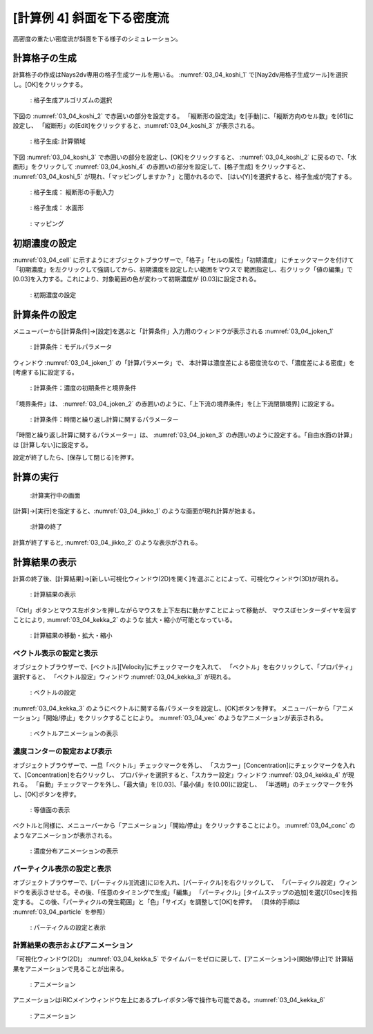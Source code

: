 [計算例 4] 斜面を下る密度流
============================================================================

高密度の重たい密度流が斜面を下る様子のシミュレーション。

--------------
計算格子の生成
--------------
計算格子の作成はNays2dv専用の格子生成ツールを用いる。 :numref:`03_04_koshi_1` 
で[Nay2dv用格子生成ツール]を選択し。[OK]をクリックする。

.. _03_04_koshi_1:

.. figure:: images/koshi_1.png
   :width: 400pt

   : 格子生成アルゴリズムの選択

下図の :numref:`03_04_koshi_2` で赤囲いの部分を設定する。 
「縦断形の設定法」を[手動]に、「縦断方向のセル数」を[61]に設定し、
「縦断形」の[Edit]をクリックすると、:numref:`03_04_koshi_3` が表示される。 

.. _03_04_koshi_2:

.. figure:: images/koshi_2.png
   :width: 250pt

   : 格子生成: 計算領域

下図 :numref:`03_04_koshi_3` で赤囲いの部分を設定し、[OK]をクリックすると、 :numref:`03_04_koshi_2` 
に戻るので、「水面形」をクリックして :numref:`03_04_koshi_4` の赤囲いの部分を設定して、[格子生成]
をクリックすると、 :numref:`03_04_koshi_5` が現れ、「マッピングしますか？」と聞かれるので、
[はい(Y)]を選択すると、格子生成が完了する。

.. _03_04_koshi_3:

.. figure:: images/koshi_3.png
   :width: 250pt

   : 格子生成： 縦断形の手動入力


.. _03_04_koshi_4:

.. figure:: images/koshi_4.png
   :width: 250pt

   : 格子生成： 水面形


.. _03_04_koshi_5:

.. figure:: images/koshi_5.png
   :width: 400pt

   : マッピング

--------------
初期濃度の設定
--------------

:numref:`03_04_cell` に示すようにオブジェクトブラウザーで,「格子」「セルの属性」「初期濃度」
にチェックマークを付けて「初期濃度」を左クリックして強調してから、初期濃度を設定したい範囲をマウスで
範囲指定し、右クリック「値の編集」で[0.03]を入力する。これにより、対象範囲の色が変わって初期濃度が
[0.03]に設定される。

.. _03_04_cell:

.. figure:: images/cell.gif
   :width: 400pt

   : 初期濃度の設定

--------------
計算条件の設定
--------------

メニューバーから[計算条件]→[設定]を選ぶと「計算条件」入力用のウィンドウが表示される :numref:`03_04_joken_1` 

.. _03_04_joken_1:

.. figure:: images/joken_1.png
   :width: 400pt

   : 計算条件：モデルパラメータ


ウィンドウ :numref:`03_04_joken_1` の「計算パラメータ」で、
本計算は濃度差による密度流なので、「濃度差による密度」を[考慮する]に設定する。


.. _03_04_joken_2:

.. figure:: images/joken_2.png
   :width: 400pt

   : 計算条件：濃度の初期条件と境界条件

「境界条件」は、
:numref:`03_04_joken_2` の赤囲いのように、「上下流の境界条件」を[上下流閉鎖境界]
に設定する。


.. _03_04_joken_3:

.. figure:: images/joken_3.png
   :width: 400pt

   : 計算条件：時間と繰り返し計算に関するパラメーター

「時間と繰り返し計算に関するパラメーター」は、
:numref:`03_04_joken_3` の赤囲いのように設定する。「自由水面の計算」は
[計算しない]に設定する。

設定が終了したら、[保存して閉じる]を押す。

------------
計算の実行
------------

.. _03_04_jikko_1:

.. figure:: images/jikko_1.png
   :width: 90%

   :計算実行中の画面

[計算]→[実行]を指定すると、:numref:`03_04_jikko_1` のような画面が現れ計算が始まる。

.. _03_04_jikko_2:

.. figure:: images/jikko_2.png
   :width: 45%

   :計算の終了


計算が終了すると, :numref:`03_04_jikko_2` のような表示がされる。

-------------------------
計算結果の表示
-------------------------

計算の終了後、[計算結果]→[新しい可視化ウィンドウ(2D)を開く]を選ぶことによって、可視化ウィンドウ(3D)が現れる。

.. _03_04_kekka_1:

.. figure:: images/kekka_1.png
   :width: 450pt

   : 計算結果の表示
 

「Ctrl」ボタンとマウス左ボタンを押しながらマウスを上下左右に動かすことによって移動が、
マウスぼセンターダイヤを回すことにより, :numref:`03_04_kekka_2` のような
拡大・縮小が可能となっている。

.. _03_04_kekka_2:

.. figure:: images/exp.gif
   :width: 450pt

   : 計算結果の移動・拡大・縮小
 


^^^^^^^^^^^^^^^^^^^^^^^^^^^
ベクトル表示の設定と表示
^^^^^^^^^^^^^^^^^^^^^^^^^^^

オブジェクトブラウザーで、[ベクトル][Velocity]にチェックマークを入れて、
「ベクトル」を右クリックして、「プロパティ」選択すると、
「ベクトル設定」ウィンドウ :numref:`03_04_kekka_3` が現れる。

.. _03_04_kekka_3:

.. figure:: images/kekka_3.png
   :width: 300pt

   : ベクトルの設定
 

:numref:`03_04_kekka_3` のようにベクトルに関する各パラメータを設定し、[OK]ボタンを押す。
メニューバーから「アニメーション」「開始/停止」をクリックすることにより。
:numref:`03_04_vec` のようなアニメーションが表示される。

.. _03_04_vec:

.. figure:: images/vec.gif
   :width: 450pt

   : ベクトルアニメーションの表示
 



^^^^^^^^^^^^^^^^^^^^^^^^^^^^^
濃度コンターの設定および表示
^^^^^^^^^^^^^^^^^^^^^^^^^^^^^

オブジェクトブラウザーで、一旦「ベクトル」チェックマークを外し、
「スカラー」[Concentration]にチェックマークを入れて、[Concentration]を右クリックし、
プロパティを選択すると、「スカラー設定」ウィンドウ :numref:`03_04_kekka_4` が現れる。 
「自動」チェックマークを外し、「最大値」を[0.03]、「最小値」を[0.00]に設定し、
「半透明」のチェックマークを外し、[OK]ボタンを押す。

.. _03_04_kekka_4:

.. figure:: images/kekka_4.png
   :width: 200pt

   : 等値面の表示
 
ベクトルと同様に、メニューバーから「アニメーション」「開始/停止」をクリックすることにより。
:numref:`03_04_conc` のようなアニメーションが表示される。

.. _03_04_conc:

.. figure:: images/conc.gif
   :width: 450pt

   : 濃度分布アニメーションの表示
 

^^^^^^^^^^^^^^^^^^^^^^^^^^^^
パーティクル表示の設定と表示
^^^^^^^^^^^^^^^^^^^^^^^^^^^^

オブジェクトブラウザーで、[パーティクル][流速]に☑を入れ、[パーティクル]を右クリックして、
「パーティクル設定」ウィンドウを表示させせる。その後、「任意のタイミングで生成」「編集」
「パーティクル」[タイムステップの追加]を選び[0sec]を指定する。
この後、「パーティクルの発生範囲」と「色」「サイズ」を調整して[OK]を押す。
（具体的手順は :numref:`03_04_particle` を参照）

.. _03_04_particle:

.. figure:: images/particle.gif
   :width: 450pt

   : パーティクルの設定と表示


^^^^^^^^^^^^^^^^^^^^^^^^^^^^^^^^^^
計算結果の表示およびアニメーション
^^^^^^^^^^^^^^^^^^^^^^^^^^^^^^^^^^

「可視化ウィンドウ(2D)」 :numref:`03_04_kekka_5` でタイムバーをゼロに戻して、[アニメーション]→[開始/停止]で
計算結果をアニメーションで見ることが出来る。

.. _03_04_kekka_5:

.. figure:: images/kekka_5.png
   :width: 450pt

   : アニメーション
 

.. figure:: images/ex4.gif

アニメーションはiRICメインウィンドウ左上にあるプレイボタン等で操作も可能である。:numref:`03_04_kekka_6` 

.. _03_04_kekka_6:

.. figure:: images/kekka_6.png
   :width: 450pt

   : アニメーション
 



 




